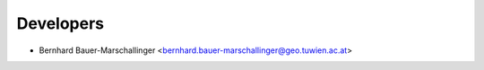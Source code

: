 ==========
Developers
==========

* Bernhard Bauer-Marschallinger <bernhard.bauer-marschallinger@geo.tuwien.ac.at>
